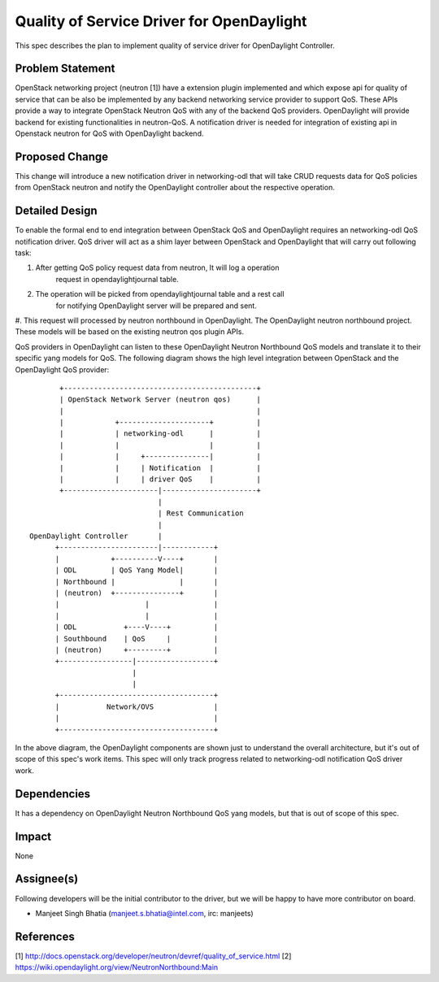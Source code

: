 ==========================================
Quality of Service Driver for OpenDaylight
==========================================

This spec describes the plan to implement quality of service driver for
OpenDaylight Controller.

Problem Statement
=================
OpenStack networking project (neutron [1]) have a extension plugin implemented
and which expose api for quality of service that can be also be implemented by
any backend networking service provider to support QoS. These APIs provide a
way to integrate OpenStack Neutron QoS with any of the backend QoS providers.
OpenDaylight will provide backend for existing functionalities in neutron-QoS.
A notification driver is needed for integration of existing api in Openstack
neutron for QoS with OpenDaylight backend.

Proposed Change
===============
This change will introduce a new notification driver in networking-odl that
will take CRUD requests data for QoS policies from OpenStack neutron and notify
the OpenDaylight controller about the respective operation.

Detailed Design
===============
To enable the formal end to end integration between OpenStack QoS and
OpenDaylight requires an networking-odl QoS notification driver. QoS driver
will act as a shim layer between OpenStack and OpenDaylight that will carry
out following task:

#. After getting QoS policy request data from neutron, It will log a operation
    request in opendaylightjournal table.

#. The operation will be picked from opendaylightjournal table and a rest call
    for notifying OpenDaylight server will be prepared and sent.

#. This request will processed by neutron northbound in OpenDaylight.
The OpenDaylight neutron northbound project. These models will be based
on the existing neutron qos plugin APIs.

QoS providers in OpenDaylight can listen to these OpenDaylight Neutron
Northbound QoS models and translate it to their specific yang models for QoS.
The following diagram shows the high level integration between OpenStack and
the OpenDaylight QoS provider::

                           +---------------------------------------------+
                           | OpenStack Network Server (neutron qos)      |
                           |                                             |
                           |            +---------------------+          |
                           |            | networking-odl      |          |
                           |            |                     |          |
                           |            |     +---------------|          |
                           |            |     | Notification  |          |
                           |            |     | driver QoS    |          |
                           +----------------------|----------------------+
                                                  |
                                                  | Rest Communication
                                                  |
                    OpenDaylight Controller       |
                          +-----------------------|------------+
                          |            +----------V----+       |
                          | ODL        | QoS Yang Model|       |
                          | Northbound |               |       |
                          | (neutron)  +---------------+       |
                          |                    |               |
                          |                    |               |
                          | ODL           +----V----+          |
                          | Southbound    | QoS     |          |
                          | (neutron)     +---------+          |
                          +-----------------|------------------+
                                            |
                                            |
                          +------------------------------------+
                          |           Network/OVS              |
                          |                                    |
                          +------------------------------------+

In the above diagram, the OpenDaylight components are shown just to understand
the overall architecture, but it's out of scope of this spec's work items.
This spec will only track progress related to networking-odl notification QoS
driver work.

Dependencies
============
It has a dependency on OpenDaylight Neutron Northbound QoS yang models, but
that is out of scope of this spec.

Impact
======
None

Assignee(s)
===========

Following developers will be the initial contributor to the driver, but we
will be happy to have more contributor on board.

* Manjeet Singh Bhatia (manjeet.s.bhatia@intel.com, irc: manjeets)

References
==========

[1] http://docs.openstack.org/developer/neutron/devref/quality_of_service.html
[2] https://wiki.opendaylight.org/view/NeutronNorthbound:Main
